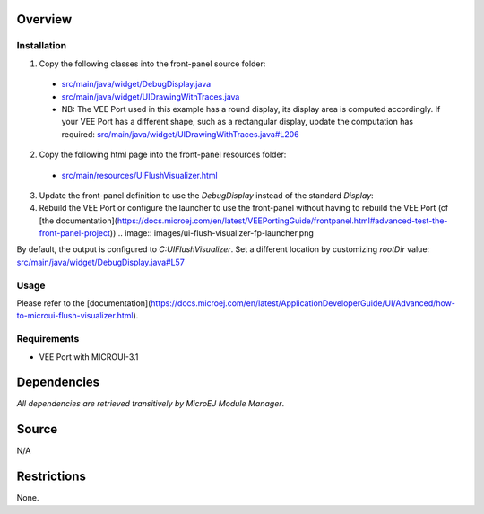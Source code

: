 .. Copyright 2023 MicroEJ Corp. All rights reserved.
.. Use of this source code is governed by a BSD-style license that can be found with this software.

Overview
========

Installation
------------

1. Copy the following classes into the front-panel source folder:

  - `<src/main/java/widget/DebugDisplay.java>`__
  - `<src/main/java/widget/UIDrawingWithTraces.java>`__
  - NB: The VEE Port used in this example has a round display, its display area is computed accordingly.
    If your VEE Port has a different shape, such as a rectangular display, update the computation has required: `<src/main/java/widget/UIDrawingWithTraces.java#L206>`__
2. Copy the following html page into the front-panel resources folder:

  - `<src/main/resources/UIFlushVisualizer.html>`__

3. Update the front-panel definition to use the `DebugDisplay` instead of the standard `Display`:

   .. code-block:: java
       :emphasize-lines: 3
   
       <device name="NXP MIMXRT595" skin="Board.png">
           <!-- Original display    <ej.fp.widget.Display x="41" y="33" width="392" height="392" filter="mask_392.png" /> -->
           <widget.DebugDisplay x="41" y="33" width="392" height="392" filter="mask_392.png" />
           <ej.fp.widget.Pointer x="41" y="33" width="392" height="392" filter="mask_392.png" touch="true"/>
           <ej.fp.widget.Button label="0" x="823" y="193" skin="button1.png" pushedSkin="button1_pushed.png" listenerClass="ej.fp.widget.ButtonListener"/>
           <ej.fp.widget.Button label="1" x="823" y="228" skin="button2.png" pushedSkin="button2_pushed.png" listenerClass="ej.fp.widget.ButtonListener"/>
       </device>

4. Rebuild the VEE Port or configure the launcher to use the front-panel without having to rebuild the VEE Port (cf [the documentation](https://docs.microej.com/en/latest/VEEPortingGuide/frontpanel.html#advanced-test-the-front-panel-project))
   .. image:: images/ui-flush-visualizer-fp-launcher.png

By default, the output is configured to `C:\UIFlushVisualizer`.
Set a different location by customizing `rootDir` value: `<src/main/java/widget/DebugDisplay.java#L57>`__

Usage
-----

Please refer to the [documentation](https://docs.microej.com/en/latest/ApplicationDeveloperGuide/UI/Advanced/how-to-microui-flush-visualizer.html).

Requirements
------------

- VEE Port with MICROUI-3.1

Dependencies
============

*All dependencies are retrieved transitively by MicroEJ Module Manager*.

Source
======

N/A

Restrictions
============

None.
